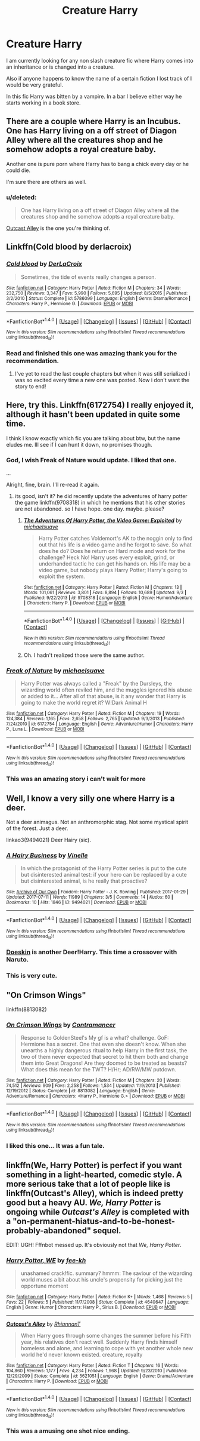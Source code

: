 #+TITLE: Creature Harry

* Creature Harry
:PROPERTIES:
:Author: FoxIgnis
:Score: 8
:DateUnix: 1504814844.0
:DateShort: 2017-Sep-08
:END:
I am currently looking for any non slash creature fic where Harry comes into an inheritance or is changed into a creature.

Also if anyone happens to know the name of a certain fiction I lost track of I would be very grateful.

In this fic Harry was bitten by a vampire. In a bar I believe either way he starts working in a book store.


** There are a couple where Harry is an Incubus. One has Harry living on a off street of Diagon Alley where all the creatures shop and he somehow adopts a royal creature baby.

Another one is pure porn where Harry has to bang a chick every day or he could die.

I'm sure there are others as well.
:PROPERTIES:
:Author: Freshenstein
:Score: 4
:DateUnix: 1504845128.0
:DateShort: 2017-Sep-08
:END:

*** u/deleted:
#+begin_quote
  One has Harry living on a off street of Diagon Alley where all the creatures shop and he somehow adopts a royal creature baby.
#+end_quote

[[https://www.fanfiction.net/s/5621051/1/Outcast-s-Alley][Outcast Alley]] is the one you're thinking of.
:PROPERTIES:
:Score: 2
:DateUnix: 1504932480.0
:DateShort: 2017-Sep-09
:END:


** Linkffn(Cold blood by derlacroix)
:PROPERTIES:
:Author: viol8er
:Score: 3
:DateUnix: 1504816557.0
:DateShort: 2017-Sep-08
:END:

*** [[http://www.fanfiction.net/s/5786099/1/][*/Cold blood/*]] by [[https://www.fanfiction.net/u/1679315/DerLaCroix][/DerLaCroix/]]

#+begin_quote
  Sometimes, the tide of events really changes a person.
#+end_quote

^{/Site/: [[http://www.fanfiction.net/][fanfiction.net]] *|* /Category/: Harry Potter *|* /Rated/: Fiction M *|* /Chapters/: 34 *|* /Words/: 232,750 *|* /Reviews/: 3,347 *|* /Favs/: 5,990 *|* /Follows/: 5,695 *|* /Updated/: 8/5/2015 *|* /Published/: 3/2/2010 *|* /Status/: Complete *|* /id/: 5786099 *|* /Language/: English *|* /Genre/: Drama/Romance *|* /Characters/: Harry P., Hermione G. *|* /Download/: [[http://www.ff2ebook.com/old/ffn-bot/index.php?id=5786099&source=ff&filetype=epub][EPUB]] or [[http://www.ff2ebook.com/old/ffn-bot/index.php?id=5786099&source=ff&filetype=mobi][MOBI]]}

--------------

*FanfictionBot*^{1.4.0} *|* [[[https://github.com/tusing/reddit-ffn-bot/wiki/Usage][Usage]]] | [[[https://github.com/tusing/reddit-ffn-bot/wiki/Changelog][Changelog]]] | [[[https://github.com/tusing/reddit-ffn-bot/issues/][Issues]]] | [[[https://github.com/tusing/reddit-ffn-bot/][GitHub]]] | [[[https://www.reddit.com/message/compose?to=tusing][Contact]]]

^{/New in this version: Slim recommendations using/ ffnbot!slim! /Thread recommendations using/ linksub(thread_id)!}
:PROPERTIES:
:Author: FanfictionBot
:Score: 1
:DateUnix: 1504816585.0
:DateShort: 2017-Sep-08
:END:


*** Read and finished this one was amazing thank you for the recommendation.
:PROPERTIES:
:Author: FoxIgnis
:Score: 1
:DateUnix: 1504938702.0
:DateShort: 2017-Sep-09
:END:

**** I've yet to read the last couple chapters but when it was still serialized i was so excited every time a new one was posted. Now i don't want the story to end!
:PROPERTIES:
:Author: viol8er
:Score: 2
:DateUnix: 1504969862.0
:DateShort: 2017-Sep-09
:END:


** Here, try this. Linkffn(6172754) I really enjoyed it, although it hasn't been updated in quite some time.

I think I know exactly which fic you are talking about btw, but the name eludes me. Ill see if I can hunt it down, no promises though.
:PROPERTIES:
:Author: DontLoseYourWay223
:Score: 3
:DateUnix: 1504834634.0
:DateShort: 2017-Sep-08
:END:

*** God, I wish Freak of Nature would update. I liked that one.

...

Alright, fine, brain. I'll re-read it again.
:PROPERTIES:
:Author: wille179
:Score: 4
:DateUnix: 1504837112.0
:DateShort: 2017-Sep-08
:END:

**** its good, isn't it? he did recently update the adventures of harry potter the game linkffn(9708318) in which he mentions that his other stories are not abandoned. so I have hope. one day. maybe. please?
:PROPERTIES:
:Author: DontLoseYourWay223
:Score: 2
:DateUnix: 1504848973.0
:DateShort: 2017-Sep-08
:END:

***** [[http://www.fanfiction.net/s/9708318/1/][*/The Adventures Of Harry Potter, the Video Game: Exploited/*]] by [[https://www.fanfiction.net/u/1946685/michaelsuave][/michaelsuave/]]

#+begin_quote
  Harry Potter catches Voldemort's AK to the noggin only to find out that his life is a video game and he forgot to save. So what does he do? Does he return on Hard mode and work for the challenge? Heck No! Harry uses every exploit, grind, or underhanded tactic he can get his hands on. His life may be a video game, but nobody plays Harry Potter; Harry's going to exploit the system.
#+end_quote

^{/Site/: [[http://www.fanfiction.net/][fanfiction.net]] *|* /Category/: Harry Potter *|* /Rated/: Fiction M *|* /Chapters/: 13 *|* /Words/: 101,061 *|* /Reviews/: 3,801 *|* /Favs/: 8,894 *|* /Follows/: 10,689 *|* /Updated/: 9/3 *|* /Published/: 9/22/2013 *|* /id/: 9708318 *|* /Language/: English *|* /Genre/: Humor/Adventure *|* /Characters/: Harry P. *|* /Download/: [[http://www.ff2ebook.com/old/ffn-bot/index.php?id=9708318&source=ff&filetype=epub][EPUB]] or [[http://www.ff2ebook.com/old/ffn-bot/index.php?id=9708318&source=ff&filetype=mobi][MOBI]]}

--------------

*FanfictionBot*^{1.4.0} *|* [[[https://github.com/tusing/reddit-ffn-bot/wiki/Usage][Usage]]] | [[[https://github.com/tusing/reddit-ffn-bot/wiki/Changelog][Changelog]]] | [[[https://github.com/tusing/reddit-ffn-bot/issues/][Issues]]] | [[[https://github.com/tusing/reddit-ffn-bot/][GitHub]]] | [[[https://www.reddit.com/message/compose?to=tusing][Contact]]]

^{/New in this version: Slim recommendations using/ ffnbot!slim! /Thread recommendations using/ linksub(thread_id)!}
:PROPERTIES:
:Author: FanfictionBot
:Score: 1
:DateUnix: 1504848993.0
:DateShort: 2017-Sep-08
:END:


***** Oh. I hadn't realized those were the same author.
:PROPERTIES:
:Author: wille179
:Score: 1
:DateUnix: 1504875668.0
:DateShort: 2017-Sep-08
:END:


*** [[http://www.fanfiction.net/s/6172754/1/][*/Freak of Nature/*]] by [[https://www.fanfiction.net/u/1946685/michaelsuave][/michaelsuave/]]

#+begin_quote
  Harry Potter was always called a "Freak" by the Dursleys, the wizarding world often reviled him, and the muggles ignored his abuse or added to it... After all of that abuse, is it any wonder that Harry is going to make the world regret it? W!Dark Animal H
#+end_quote

^{/Site/: [[http://www.fanfiction.net/][fanfiction.net]] *|* /Category/: Harry Potter *|* /Rated/: Fiction M *|* /Chapters/: 19 *|* /Words/: 124,384 *|* /Reviews/: 1,165 *|* /Favs/: 2,658 *|* /Follows/: 2,765 *|* /Updated/: 9/3/2013 *|* /Published/: 7/24/2010 *|* /id/: 6172754 *|* /Language/: English *|* /Genre/: Adventure/Humor *|* /Characters/: Harry P., Luna L. *|* /Download/: [[http://www.ff2ebook.com/old/ffn-bot/index.php?id=6172754&source=ff&filetype=epub][EPUB]] or [[http://www.ff2ebook.com/old/ffn-bot/index.php?id=6172754&source=ff&filetype=mobi][MOBI]]}

--------------

*FanfictionBot*^{1.4.0} *|* [[[https://github.com/tusing/reddit-ffn-bot/wiki/Usage][Usage]]] | [[[https://github.com/tusing/reddit-ffn-bot/wiki/Changelog][Changelog]]] | [[[https://github.com/tusing/reddit-ffn-bot/issues/][Issues]]] | [[[https://github.com/tusing/reddit-ffn-bot/][GitHub]]] | [[[https://www.reddit.com/message/compose?to=tusing][Contact]]]

^{/New in this version: Slim recommendations using/ ffnbot!slim! /Thread recommendations using/ linksub(thread_id)!}
:PROPERTIES:
:Author: FanfictionBot
:Score: 1
:DateUnix: 1504834642.0
:DateShort: 2017-Sep-08
:END:


*** This was an amazing story i can't wait for more
:PROPERTIES:
:Author: FoxIgnis
:Score: 1
:DateUnix: 1505022431.0
:DateShort: 2017-Sep-10
:END:


** Well, I know a very silly one where Harry is a deer.

Not a deer animagus. Not an anthromorphic stag. Not some mystical spirit of the forest. Just a deer.

linkao3(9494021) Deer Hairy (sic).
:PROPERTIES:
:Author: Avaday_Daydream
:Score: 3
:DateUnix: 1504838283.0
:DateShort: 2017-Sep-08
:END:

*** [[http://archiveofourown.org/works/9494021][*/A Hairy Business/*]] by [[http://www.archiveofourown.org/users/Vinelle/pseuds/Vinelle][/Vinelle/]]

#+begin_quote
  In which the protagonist of the Harry Potter series is put to the cute but disinterested animal test: if your hero can be replaced by a cute but disinterested animal, is he really that proactive?
#+end_quote

^{/Site/: [[http://www.archiveofourown.org/][Archive of Our Own]] *|* /Fandom/: Harry Potter - J. K. Rowling *|* /Published/: 2017-01-29 *|* /Updated/: 2017-07-11 *|* /Words/: 11989 *|* /Chapters/: 3/5 *|* /Comments/: 14 *|* /Kudos/: 60 *|* /Bookmarks/: 10 *|* /Hits/: 1846 *|* /ID/: 9494021 *|* /Download/: [[http://archiveofourown.org/downloads/Vi/Vinelle/9494021/A%20Hairy%20Business.epub?updated_at=1499773804][EPUB]] or [[http://archiveofourown.org/downloads/Vi/Vinelle/9494021/A%20Hairy%20Business.mobi?updated_at=1499773804][MOBI]]}

--------------

*FanfictionBot*^{1.4.0} *|* [[[https://github.com/tusing/reddit-ffn-bot/wiki/Usage][Usage]]] | [[[https://github.com/tusing/reddit-ffn-bot/wiki/Changelog][Changelog]]] | [[[https://github.com/tusing/reddit-ffn-bot/issues/][Issues]]] | [[[https://github.com/tusing/reddit-ffn-bot/][GitHub]]] | [[[https://www.reddit.com/message/compose?to=tusing][Contact]]]

^{/New in this version: Slim recommendations using/ ffnbot!slim! /Thread recommendations using/ linksub(thread_id)!}
:PROPERTIES:
:Author: FanfictionBot
:Score: 2
:DateUnix: 1504838322.0
:DateShort: 2017-Sep-08
:END:


*** [[https://www.fanfiction.net/s/11030096/1/Doeskin][Doeskin]] is another Deer!Harry. This time a crossover with Naruto.
:PROPERTIES:
:Score: 1
:DateUnix: 1504932562.0
:DateShort: 2017-Sep-09
:END:


*** This is very cute.
:PROPERTIES:
:Author: FoxIgnis
:Score: 1
:DateUnix: 1505022469.0
:DateShort: 2017-Sep-10
:END:


** "On Crimson Wings"

linkffn(8813082)
:PROPERTIES:
:Author: Starfox5
:Score: 2
:DateUnix: 1504883315.0
:DateShort: 2017-Sep-08
:END:

*** [[http://www.fanfiction.net/s/8813082/1/][*/On Crimson Wings/*]] by [[https://www.fanfiction.net/u/4109427/Contramancer][/Contramancer/]]

#+begin_quote
  Response to GoldenSteel's My gf is a what? challenge. GoF: Hermione has a secret. One that even she doesn't know. When she unearths a highly dangerous ritual to help Harry in the first task, the two of them never expected that secret to hit them both and change them into Great Dragons! Are they doomed to be treated as beasts? What does this mean for the TWT? H/Hr; AD/RW/MW putdown.
#+end_quote

^{/Site/: [[http://www.fanfiction.net/][fanfiction.net]] *|* /Category/: Harry Potter *|* /Rated/: Fiction M *|* /Chapters/: 20 *|* /Words/: 74,512 *|* /Reviews/: 909 *|* /Favs/: 2,258 *|* /Follows/: 1,534 *|* /Updated/: 11/9/2013 *|* /Published/: 12/19/2012 *|* /Status/: Complete *|* /id/: 8813082 *|* /Language/: English *|* /Genre/: Adventure/Romance *|* /Characters/: <Harry P., Hermione G.> *|* /Download/: [[http://www.ff2ebook.com/old/ffn-bot/index.php?id=8813082&source=ff&filetype=epub][EPUB]] or [[http://www.ff2ebook.com/old/ffn-bot/index.php?id=8813082&source=ff&filetype=mobi][MOBI]]}

--------------

*FanfictionBot*^{1.4.0} *|* [[[https://github.com/tusing/reddit-ffn-bot/wiki/Usage][Usage]]] | [[[https://github.com/tusing/reddit-ffn-bot/wiki/Changelog][Changelog]]] | [[[https://github.com/tusing/reddit-ffn-bot/issues/][Issues]]] | [[[https://github.com/tusing/reddit-ffn-bot/][GitHub]]] | [[[https://www.reddit.com/message/compose?to=tusing][Contact]]]

^{/New in this version: Slim recommendations using/ ffnbot!slim! /Thread recommendations using/ linksub(thread_id)!}
:PROPERTIES:
:Author: FanfictionBot
:Score: 1
:DateUnix: 1504883326.0
:DateShort: 2017-Sep-08
:END:


*** I liked this one... It was a fun tale.
:PROPERTIES:
:Author: FoxIgnis
:Score: 1
:DateUnix: 1505037916.0
:DateShort: 2017-Sep-10
:END:


** linkffn(We, Harry Potter) is perfect if you want something in a light-hearted, comedic style. A more serious take that a lot of people like is linkffn(Outcast's Alley), which is indeed pretty good but a heavy AU. /We, Harry Potter/ is ongoing while /Outcast's Alley/ is completed with a "on-permanent-hiatus-and-to-be-honest-probably-abandoned" sequel.

EDIT: UGH! Fffnbot messed up. It's obviously not that /We, Harry Potter/.
:PROPERTIES:
:Author: Achille-Talon
:Score: 2
:DateUnix: 1504890022.0
:DateShort: 2017-Sep-08
:END:

*** [[http://www.fanfiction.net/s/4640647/1/][*/Harry Potter, WE/*]] by [[https://www.fanfiction.net/u/603718/fee-kh][/fee-kh/]]

#+begin_quote
  unashamed crack!fic. summary? hmmm: The saviour of the wizarding world muses a bit about his uncle's propensity for picking just the opportune moment
#+end_quote

^{/Site/: [[http://www.fanfiction.net/][fanfiction.net]] *|* /Category/: Harry Potter *|* /Rated/: Fiction K+ *|* /Words/: 1,468 *|* /Reviews/: 5 *|* /Favs/: 22 *|* /Follows/: 5 *|* /Published/: 11/7/2008 *|* /Status/: Complete *|* /id/: 4640647 *|* /Language/: English *|* /Genre/: Humor *|* /Characters/: Harry P., Sirius B. *|* /Download/: [[http://www.ff2ebook.com/old/ffn-bot/index.php?id=4640647&source=ff&filetype=epub][EPUB]] or [[http://www.ff2ebook.com/old/ffn-bot/index.php?id=4640647&source=ff&filetype=mobi][MOBI]]}

--------------

[[http://www.fanfiction.net/s/5621051/1/][*/Outcast's Alley/*]] by [[https://www.fanfiction.net/u/1831636/RhiannanT][/RhiannanT/]]

#+begin_quote
  When Harry goes through some changes the summer before his Fifth year, his relatives don't react well. Suddenly Harry finds himself homeless and alone, and learning to cope with yet another whole new world he'd never known existed. creature, royalty
#+end_quote

^{/Site/: [[http://www.fanfiction.net/][fanfiction.net]] *|* /Category/: Harry Potter *|* /Rated/: Fiction T *|* /Chapters/: 16 *|* /Words/: 104,860 *|* /Reviews/: 1,177 *|* /Favs/: 4,234 *|* /Follows/: 1,968 *|* /Updated/: 9/23/2010 *|* /Published/: 12/29/2009 *|* /Status/: Complete *|* /id/: 5621051 *|* /Language/: English *|* /Genre/: Drama/Adventure *|* /Characters/: Harry P. *|* /Download/: [[http://www.ff2ebook.com/old/ffn-bot/index.php?id=5621051&source=ff&filetype=epub][EPUB]] or [[http://www.ff2ebook.com/old/ffn-bot/index.php?id=5621051&source=ff&filetype=mobi][MOBI]]}

--------------

*FanfictionBot*^{1.4.0} *|* [[[https://github.com/tusing/reddit-ffn-bot/wiki/Usage][Usage]]] | [[[https://github.com/tusing/reddit-ffn-bot/wiki/Changelog][Changelog]]] | [[[https://github.com/tusing/reddit-ffn-bot/issues/][Issues]]] | [[[https://github.com/tusing/reddit-ffn-bot/][GitHub]]] | [[[https://www.reddit.com/message/compose?to=tusing][Contact]]]

^{/New in this version: Slim recommendations using/ ffnbot!slim! /Thread recommendations using/ linksub(thread_id)!}
:PROPERTIES:
:Author: FanfictionBot
:Score: 1
:DateUnix: 1504890078.0
:DateShort: 2017-Sep-08
:END:


*** This was a amusing one shot nice ending.
:PROPERTIES:
:Author: FoxIgnis
:Score: 1
:DateUnix: 1505022530.0
:DateShort: 2017-Sep-10
:END:
